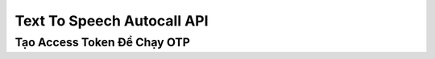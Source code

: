 *****************************
Text To Speech Autocall API
*****************************

Tạo Access Token Để Chạy OTP
============================
